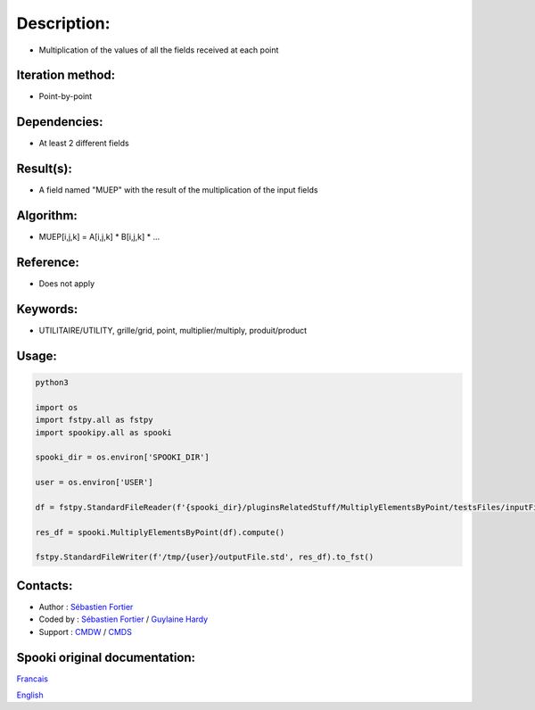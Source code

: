 Description:
============

-  Multiplication of the values of all the fields received at each point

Iteration method:
~~~~~~~~~~~~~~~~~

-  Point-by-point

Dependencies:
~~~~~~~~~~~~~

-  At least 2 different fields

Result(s):
~~~~~~~~~~

-  A field named "MUEP" with the result of the multiplication of the input fields

Algorithm:
~~~~~~~~~~

-  MUEP[i,j,k] = A[i,j,k] \* B[i,j,k] \* ...

Reference:
~~~~~~~~~~

-  Does not apply

Keywords:
~~~~~~~~~

-  UTILITAIRE/UTILITY, grille/grid, point, multiplier/multiply, produit/product

Usage:
~~~~~~



.. code:: python

   python3
   
   import os
   import fstpy.all as fstpy
   import spookipy.all as spooki

   spooki_dir = os.environ['SPOOKI_DIR']

   user = os.environ['USER']

   df = fstpy.StandardFileReader(f'{spooki_dir}/pluginsRelatedStuff/MultiplyElementsByPoint/testsFiles/inputFile.std').to_pandas()

   res_df = spooki.MultiplyElementsByPoint(df).compute()

   fstpy.StandardFileWriter(f'/tmp/{user}/outputFile.std', res_df).to_fst()


Contacts:
~~~~~~~~~

-  Author : `Sébastien Fortier <https://wiki.cmc.ec.gc.ca/wiki/User:Fortiers>`__
-  Coded by : `Sébastien Fortier <https://wiki.cmc.ec.gc.ca/wiki/User:Fortiers>`__ / `Guylaine Hardy <https://wiki.cmc.ec.gc.ca/wiki/User:Hardyg>`__
-  Support : `CMDW <https://wiki.cmc.ec.gc.ca/wiki/CMDW>`__ / `CMDS <https://wiki.cmc.ec.gc.ca/wiki/CMDS>`__


Spooki original documentation:
~~~~~~~~~~~~~~~~~~~~~~~~~~~~~~

`Francais <http://web.science.gc.ca/~spst900/spooki/doc/master/spooki_french_doc/html/pluginMultiplyElementsByPoint.html>`_

`English <http://web.science.gc.ca/~spst900/spooki/doc/master/spooki_english_doc/html/pluginMultiplyElementsByPoint.html>`_
